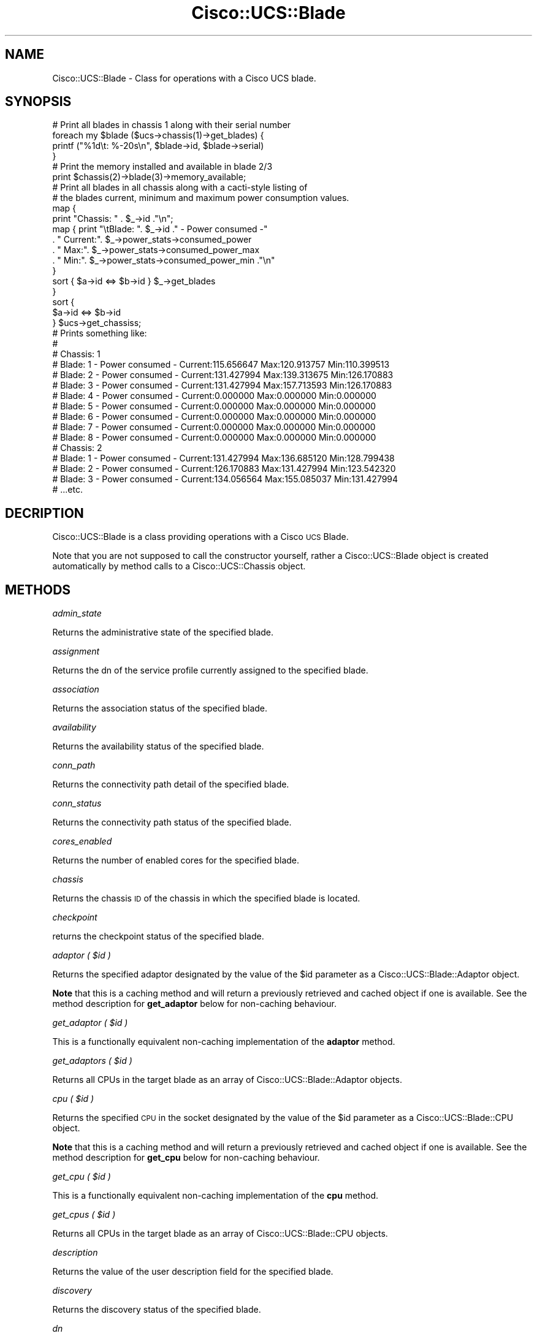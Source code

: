 .\" Automatically generated by Pod::Man 4.14 (Pod::Simple 3.40)
.\"
.\" Standard preamble:
.\" ========================================================================
.de Sp \" Vertical space (when we can't use .PP)
.if t .sp .5v
.if n .sp
..
.de Vb \" Begin verbatim text
.ft CW
.nf
.ne \\$1
..
.de Ve \" End verbatim text
.ft R
.fi
..
.\" Set up some character translations and predefined strings.  \*(-- will
.\" give an unbreakable dash, \*(PI will give pi, \*(L" will give a left
.\" double quote, and \*(R" will give a right double quote.  \*(C+ will
.\" give a nicer C++.  Capital omega is used to do unbreakable dashes and
.\" therefore won't be available.  \*(C` and \*(C' expand to `' in nroff,
.\" nothing in troff, for use with C<>.
.tr \(*W-
.ds C+ C\v'-.1v'\h'-1p'\s-2+\h'-1p'+\s0\v'.1v'\h'-1p'
.ie n \{\
.    ds -- \(*W-
.    ds PI pi
.    if (\n(.H=4u)&(1m=24u) .ds -- \(*W\h'-12u'\(*W\h'-12u'-\" diablo 10 pitch
.    if (\n(.H=4u)&(1m=20u) .ds -- \(*W\h'-12u'\(*W\h'-8u'-\"  diablo 12 pitch
.    ds L" ""
.    ds R" ""
.    ds C` ""
.    ds C' ""
'br\}
.el\{\
.    ds -- \|\(em\|
.    ds PI \(*p
.    ds L" ``
.    ds R" ''
.    ds C`
.    ds C'
'br\}
.\"
.\" Escape single quotes in literal strings from groff's Unicode transform.
.ie \n(.g .ds Aq \(aq
.el       .ds Aq '
.\"
.\" If the F register is >0, we'll generate index entries on stderr for
.\" titles (.TH), headers (.SH), subsections (.SS), items (.Ip), and index
.\" entries marked with X<> in POD.  Of course, you'll have to process the
.\" output yourself in some meaningful fashion.
.\"
.\" Avoid warning from groff about undefined register 'F'.
.de IX
..
.nr rF 0
.if \n(.g .if rF .nr rF 1
.if (\n(rF:(\n(.g==0)) \{\
.    if \nF \{\
.        de IX
.        tm Index:\\$1\t\\n%\t"\\$2"
..
.        if !\nF==2 \{\
.            nr % 0
.            nr F 2
.        \}
.    \}
.\}
.rr rF
.\" ========================================================================
.\"
.IX Title "Cisco::UCS::Blade 3"
.TH Cisco::UCS::Blade 3 "2016-05-25" "perl v5.32.0" "User Contributed Perl Documentation"
.\" For nroff, turn off justification.  Always turn off hyphenation; it makes
.\" way too many mistakes in technical documents.
.if n .ad l
.nh
.SH "NAME"
Cisco::UCS::Blade \- Class for operations with a Cisco UCS blade.
.SH "SYNOPSIS"
.IX Header "SYNOPSIS"
.Vb 1
\&        # Print all blades in chassis 1 along with their serial number
\&
\&        foreach my $blade ($ucs\->chassis(1)\->get_blades) {
\&                printf ("%1d\et: %\-20s\en", $blade\->id, $blade\->serial)
\&        }
\&
\&        # Print the memory installed and available in blade 2/3
\&
\&        print $chassis(2)\->blade(3)\->memory_available;
\&
\&        # Print all blades in all chassis along with a cacti\-style listing of 
\&        # the blades current, minimum and maximum power consumption values.
\&
\&        map { 
\&                print "Chassis: " . $_\->id ."\en";
\&                map { print "\etBlade: ". $_\->id ." \- Power consumed \-"
\&                          . " Current:". $_\->power_stats\->consumed_power 
\&                          . " Max:". $_\->power_stats\->consumed_power_max 
\&                          . " Min:". $_\->power_stats\->consumed_power_min ."\en" 
\&                } 
\&                sort { $a\->id <=> $b\->id } $_\->get_blades 
\&        } 
\&        sort { 
\&                $a\->id <=> $b\->id 
\&        } $ucs\->get_chassiss;
\&
\&        # Prints something like:
\&        #
\&        # Chassis: 1
\&        #       Blade: 1 \- Power consumed \- Current:115.656647 Max:120.913757 Min:110.399513
\&        #       Blade: 2 \- Power consumed \- Current:131.427994 Max:139.313675 Min:126.170883
\&        #       Blade: 3 \- Power consumed \- Current:131.427994 Max:157.713593 Min:126.170883
\&        #       Blade: 4 \- Power consumed \- Current:0.000000 Max:0.000000 Min:0.000000
\&        #       Blade: 5 \- Power consumed \- Current:0.000000 Max:0.000000 Min:0.000000
\&        #       Blade: 6 \- Power consumed \- Current:0.000000 Max:0.000000 Min:0.000000
\&        #       Blade: 7 \- Power consumed \- Current:0.000000 Max:0.000000 Min:0.000000
\&        #       Blade: 8 \- Power consumed \- Current:0.000000 Max:0.000000 Min:0.000000
\&        # Chassis: 2
\&        #       Blade: 1 \- Power consumed \- Current:131.427994 Max:136.685120 Min:128.799438
\&        #       Blade: 2 \- Power consumed \- Current:126.170883 Max:131.427994 Min:123.542320
\&        #       Blade: 3 \- Power consumed \- Current:134.056564 Max:155.085037 Min:131.427994
\&        # ...etc.
.Ve
.SH "DECRIPTION"
.IX Header "DECRIPTION"
Cisco::UCS::Blade is a class providing operations with a Cisco \s-1UCS\s0 Blade.
.PP
Note that you are not supposed to call the constructor yourself, rather a 
Cisco::UCS::Blade object is created automatically by method calls to a 
Cisco::UCS::Chassis object.
.SH "METHODS"
.IX Header "METHODS"
\fIadmin_state\fR
.IX Subsection "admin_state"
.PP
Returns the administrative state of the specified blade.
.PP
\fIassignment\fR
.IX Subsection "assignment"
.PP
Returns the dn of the service profile currently assigned to the specified 
blade.
.PP
\fIassociation\fR
.IX Subsection "association"
.PP
Returns the association status of the specified blade.
.PP
\fIavailability\fR
.IX Subsection "availability"
.PP
Returns the availability status of the specified blade.
.PP
\fIconn_path\fR
.IX Subsection "conn_path"
.PP
Returns the connectivity path detail of the specified blade.
.PP
\fIconn_status\fR
.IX Subsection "conn_status"
.PP
Returns the connectivity path status of the specified blade.
.PP
\fIcores_enabled\fR
.IX Subsection "cores_enabled"
.PP
Returns the number of enabled cores for the specified blade.
.PP
\fIchassis\fR
.IX Subsection "chassis"
.PP
Returns the chassis \s-1ID\s0 of the chassis in which the specified blade is located.
.PP
\fIcheckpoint\fR
.IX Subsection "checkpoint"
.PP
returns the checkpoint status of the specified blade.
.PP
\fIadaptor ( \f(CI$id\fI )\fR
.IX Subsection "adaptor ( $id )"
.PP
Returns the specified adaptor designated by the value of the \f(CW$id\fR parameter as 
a Cisco::UCS::Blade::Adaptor object.
.PP
\&\fBNote\fR that this is a caching method and will return a previously retrieved 
and cached object if one is available.  See the method description for 
\&\fBget_adaptor\fR below for non-caching behaviour.
.PP
\fIget_adaptor ( \f(CI$id\fI )\fR
.IX Subsection "get_adaptor ( $id )"
.PP
This is a functionally equivalent non-caching implementation of the 
\&\fBadaptor\fR method.
.PP
\fIget_adaptors ( \f(CI$id\fI )\fR
.IX Subsection "get_adaptors ( $id )"
.PP
Returns all CPUs in the target blade as an array of 
Cisco::UCS::Blade::Adaptor objects.
.PP
\fIcpu ( \f(CI$id\fI )\fR
.IX Subsection "cpu ( $id )"
.PP
Returns the specified \s-1CPU\s0 in the socket designated by the value of the \f(CW$id\fR 
parameter as a Cisco::UCS::Blade::CPU object.
.PP
\&\fBNote\fR that this is a caching method and will return a previously retrieved 
and cached object if one is available.  See the method description for 
\&\fBget_cpu\fR below for non-caching behaviour.
.PP
\fIget_cpu ( \f(CI$id\fI )\fR
.IX Subsection "get_cpu ( $id )"
.PP
This is a functionally equivalent non-caching implementation of the \fBcpu\fR 
method.
.PP
\fIget_cpus ( \f(CI$id\fI )\fR
.IX Subsection "get_cpus ( $id )"
.PP
Returns all CPUs in the target blade as an array of Cisco::UCS::Blade::CPU 
objects.
.PP
\fIdescription\fR
.IX Subsection "description"
.PP
Returns the value of the user description field for the specified blade.
.PP
\fIdiscovery\fR
.IX Subsection "discovery"
.PP
Returns the discovery status of the specified blade.
.PP
\fIdn\fR
.IX Subsection "dn"
.PP
Returns the dn (distinguished name) of the specified blade in the \s-1UCS\s0 
management heirarchy.
.PP
\fIid\fR
.IX Subsection "id"
.PP
Returns the id of the specified blade in the chassis  \- this is equivalent to 
the slot \s-1ID\s0 number (e.g. 1 .. 8).
.PP
\fIled ( \f(CI$state\fI )\fR
.IX Subsection "led ( $state )"
.PP
Sets the locator led of the blade to the desired state; either on or off;
.PP
\fImanaging_instance\fR
.IX Subsection "managing_instance"
.PP
Returns the managing instance for the specified blade (either A or B).
.PP
\fImemory_available\fR
.IX Subsection "memory_available"
.PP
Returns the amount of available memory (in Mb) for the specified blade.
.PP
\fImemory_speed\fR
.IX Subsection "memory_speed"
.PP
Returns the operational memory speed (in MHz) of the specified blade.
.PP
\fImemory_total\fR
.IX Subsection "memory_total"
.PP
Returns the total amount of memory installed (in Mb) in the specified blade.
.PP
\fImodel\fR
.IX Subsection "model"
.PP
Returns the model number of the specified blade.
.PP
\fIname\fR
.IX Subsection "name"
.PP
Returns the name of the specified blade.
.PP
\fInum_adaptors\fR
.IX Subsection "num_adaptors"
.PP
Returns the number of adaptors in the specified blade.
.PP
\fInum_cores\fR
.IX Subsection "num_cores"
.PP
Returns the number of \s-1CPU\s0 cores in the specified blade.
.PP
\fInum_cpus\fR
.IX Subsection "num_cpus"
.PP
Returns the number of CPUs in the specified blade.
.PP
\fInum_eth_ifs\fR
.IX Subsection "num_eth_ifs"
.PP
Returns the number of Ethernet interfaces configured on teh specified blade.
.PP
\fInum_fc_ifs\fR
.IX Subsection "num_fc_ifs"
.PP
Returns the number of Fibre Channel interfaces configured on teh specified 
blade.
.PP
\fInum_threads\fR
.IX Subsection "num_threads"
.PP
Returns the number of execution threads available on the specified blade.
.PP
\fIoperability\fR
.IX Subsection "operability"
.PP
Returns the operability status of the specified blade.
.PP
\fIoper_power\fR
.IX Subsection "oper_power"
.PP
Returns the operational power state of the specified blade.
.PP
\fIoper_state\fR
.IX Subsection "oper_state"
.PP
Returns the operational status of the specified blade.
.PP
\fIpresence\fR
.IX Subsection "presence"
.PP
Returns the presence status of the specified blade.
.PP
\fIpower_budget\fR
.IX Subsection "power_budget"
.PP
Returns a Cisco::UCS::Blade::PowerBudget object representing the power 
budget values for the specified blade.
.PP
\fIpower_stats\fR
.IX Subsection "power_stats"
.PP
Returns a Cisco::UCS::Common::PowerStats object representing the power 
usage statistics of the specified blade.
.PP
\fIrevision\fR
.IX Subsection "revision"
.PP
Returns the revision level of the specified blade.
.PP
\fIserial\fR
.IX Subsection "serial"
.PP
Returns the serial number of the specified blade.
.PP
\fIserver_id\fR
.IX Subsection "server_id"
.PP
Returns the \s-1ID\s0 of the specified blade in chassis/slot notation (e.g. this value 
would be 2/8 for a server in the eight slot of the second chassis).
.PP
\fIslot_id\fR
.IX Subsection "slot_id"
.PP
Returns the slot \s-1ID\s0 of the specified blade \- this is the same value as 
returned by the \fIid\fR method.
.PP
\fIuser_label\fR
.IX Subsection "user_label"
.PP
Returns the value for the user-specified label of the designated blade.
.PP
\fIuuid\fR
.IX Subsection "uuid"
.PP
Returns the \s-1UUID\s0 of the specified blade \- note that this \s-1UUID\s0 value is the 
user-specified value and may differ to the original \s-1UUID\s0 value of the blade 
(see \fIuuid_original\fR).
.PP
\fIuuid_original\fR
.IX Subsection "uuid_original"
.PP
Returns the original \s-1UUID\s0 value of the specified blade \- this value is the 
\&\*(L"burned-in\*(R" \s-1UUID\s0 for the blade.
.PP
\fIvendor\fR
.IX Subsection "vendor"
.PP
Returns the vendor identifier of the specified blade.
.SH "AUTHOR"
.IX Header "AUTHOR"
Luke Poskitt, \f(CW\*(C`<ltp at cpan.org>\*(C'\fR
.SH "BUGS"
.IX Header "BUGS"
Please report any bugs or feature requests to 
\&\f(CW\*(C`bug\-cisco\-ucs\-blade at rt.cpan.org\*(C'\fR, or through the web interface at 
<http://rt.cpan.org/NoAuth/ReportBug.html?Queue=Cisco\-UCS\-Blade>.  I will be 
notified, and then you'll automatically be notified of progress on your bug as 
I make changes.
.SH "SUPPORT"
.IX Header "SUPPORT"
You can find documentation for this module with the perldoc command.
.PP
.Vb 1
\&    perldoc Cisco::UCS::Blade
.Ve
.PP
You can also look for information at:
.IP "\(bu" 4
\&\s-1RT: CPAN\s0's request tracker
.Sp
<http://rt.cpan.org/NoAuth/Bugs.html?Dist=Cisco\-UCS\-Blade>
.IP "\(bu" 4
AnnoCPAN: Annotated \s-1CPAN\s0 documentation
.Sp
<http://annocpan.org/dist/Cisco\-UCS\-Blade>
.IP "\(bu" 4
\&\s-1CPAN\s0 Ratings
.Sp
<http://cpanratings.perl.org/d/Cisco\-UCS\-Blade>
.IP "\(bu" 4
Search \s-1CPAN\s0
.Sp
<http://search.cpan.org/dist/Cisco\-UCS\-Blade/>
.SH "ACKNOWLEDGEMENTS"
.IX Header "ACKNOWLEDGEMENTS"
.SH "LICENSE AND COPYRIGHT"
.IX Header "LICENSE AND COPYRIGHT"
Copyright 2012 Luke Poskitt.
.PP
This program is free software; you can redistribute it and/or modify it
under the terms of either: the \s-1GNU\s0 General Public License as published
by the Free Software Foundation; or the Artistic License.
.PP
See http://dev.perl.org/licenses/ for more information.
